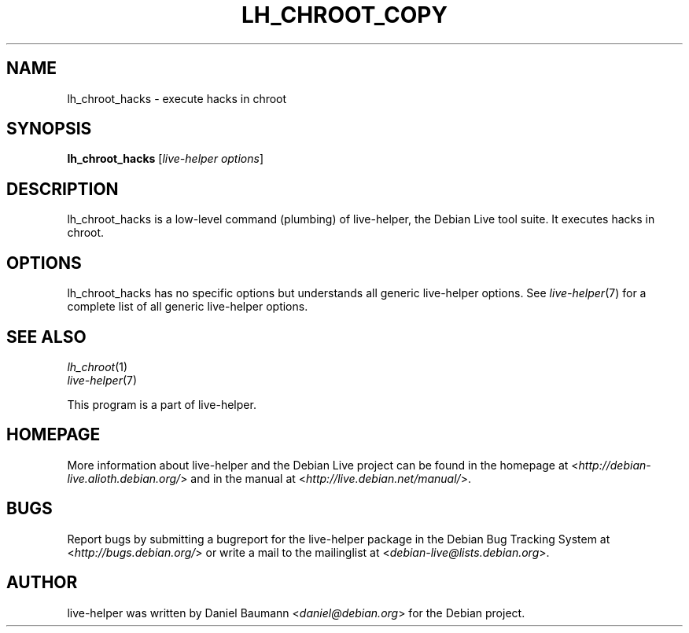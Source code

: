 .TH LH_CHROOT_COPY 1 "2009\-02\-14" "1.0.4" "live\-helper"

.SH NAME
lh_chroot_hacks \- execute hacks in chroot

.SH SYNOPSIS
\fBlh_chroot_hacks\fR [\fIlive\-helper options\fR]

.SH DESCRIPTION
lh_chroot_hacks is a low\-level command (plumbing) of live\-helper, the Debian Live tool suite. It executes hacks in chroot.

.SH OPTIONS
lh_chroot_hacks has no specific options but understands all generic live\-helper options. See \fIlive\-helper\fR(7) for a complete list of all generic live\-helper options.

.SH SEE ALSO
\fIlh_chroot\fR(1)
.br
\fIlive\-helper\fR(7)
.PP
This program is a part of live\-helper.

.SH HOMEPAGE
More information about live\-helper and the Debian Live project can be found in the homepage at <\fIhttp://debian\-live.alioth.debian.org/\fR> and in the manual at <\fIhttp://live.debian.net/manual/\fR>.

.SH BUGS
Report bugs by submitting a bugreport for the live\-helper package in the Debian Bug Tracking System at <\fIhttp://bugs.debian.org/\fR> or write a mail to the mailinglist at <\fIdebian-live@lists.debian.org\fR>.

.SH AUTHOR
live\-helper was written by Daniel Baumann <\fIdaniel@debian.org\fR> for the Debian project.
